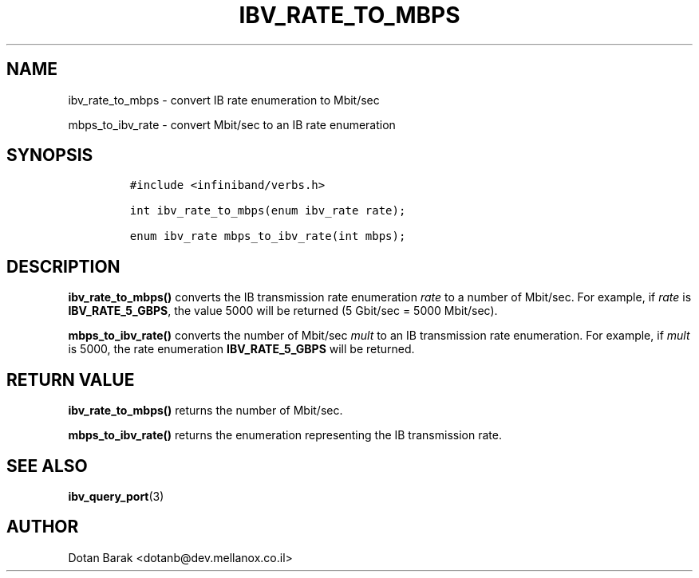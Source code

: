 .\" Automatically generated by Pandoc 3.1.2
.\"
.\" Define V font for inline verbatim, using C font in formats
.\" that render this, and otherwise B font.
.ie "\f[CB]x\f[]"x" \{\
. ftr V B
. ftr VI BI
. ftr VB B
. ftr VBI BI
.\}
.el \{\
. ftr V CR
. ftr VI CI
. ftr VB CB
. ftr VBI CBI
.\}
.TH "IBV_RATE_TO_MBPS" "3" "2012-03-31" "libibverbs" "Libibverbs Programmer\[cq]s Manual"
.hy
.SH NAME
.PP
ibv_rate_to_mbps - convert IB rate enumeration to Mbit/sec
.PP
mbps_to_ibv_rate - convert Mbit/sec to an IB rate enumeration
.SH SYNOPSIS
.IP
.nf
\f[C]
#include <infiniband/verbs.h>

int ibv_rate_to_mbps(enum ibv_rate rate);

enum ibv_rate mbps_to_ibv_rate(int mbps);
\f[R]
.fi
.SH DESCRIPTION
.PP
\f[B]ibv_rate_to_mbps()\f[R] converts the IB transmission rate
enumeration \f[I]rate\f[R] to a number of Mbit/sec.\ For example, if
\f[I]rate\f[R] is \f[B]IBV_RATE_5_GBPS\f[R], the value 5000 will be
returned (5 Gbit/sec = 5000 Mbit/sec).
.PP
\f[B]mbps_to_ibv_rate()\f[R] converts the number of Mbit/sec
\f[I]mult\f[R] to an IB transmission rate enumeration.
For example, if \f[I]mult\f[R] is 5000, the rate enumeration
\f[B]IBV_RATE_5_GBPS\f[R] will be returned.
.SH RETURN VALUE
.PP
\f[B]ibv_rate_to_mbps()\f[R] returns the number of Mbit/sec.
.PP
\f[B]mbps_to_ibv_rate()\f[R] returns the enumeration representing the IB
transmission rate.
.SH SEE ALSO
.PP
\f[B]ibv_query_port\f[R](3)
.SH AUTHOR
.PP
Dotan Barak <dotanb@dev.mellanox.co.il>
